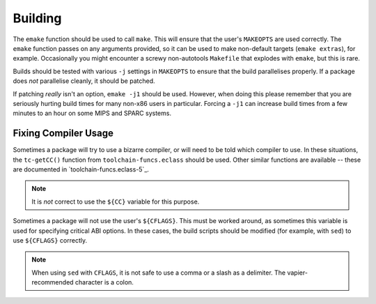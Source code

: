 Building
========

The ``emake`` function should be used to call ``make``. This will ensure that
the user's ``MAKEOPTS`` are used correctly. The ``emake`` function passes on
any arguments provided, so it can be used to make non-default targets (``emake
extras``), for example. Occasionally you might encounter a screwy non-autotools
``Makefile`` that explodes with ``emake``, but this is rare.

Builds should be tested with various ``-j`` settings in ``MAKEOPTS`` to ensure
that the build parallelises properly. If a package does *not* parallelise
cleanly, it should be patched.

If patching *really* isn't an option, ``emake -j1`` should be used. However,
when doing this please remember that you are seriously hurting build times for
many non-x86 users in particular. Forcing a ``-j1`` can increase build times
from a few minutes to an hour on some MIPS and SPARC systems.

Fixing Compiler Usage
---------------------

Sometimes a package will try to use a bizarre compiler, or will need to be told
which compiler to use. In these situations, the ``tc-getCC()`` function from
``toolchain-funcs.eclass`` should be used. Other similar functions are available
-- these are documented in `toolchain-funcs.eclass-5`_.

.. Note:: It is *not* correct to use the ``${CC}`` variable for this purpose.

Sometimes a package will not use the user's ``${CFLAGS}``. This must be worked
around, as sometimes this variable is used for specifying critical ABI options.
In these cases, the build scripts should be modified (for example, with ``sed``)
to use ``${CFLAGS}`` correctly.

.. CODESAMPLE getcc-sample.ebuild

.. Note:: When using ``sed`` with ``CFLAGS``, it is not safe to use a comma or a
    slash as a delimiter. The vapier-recommended character is a colon.

.. vim: set ft=glep tw=80 sw=4 et spell spelllang=en : ..


